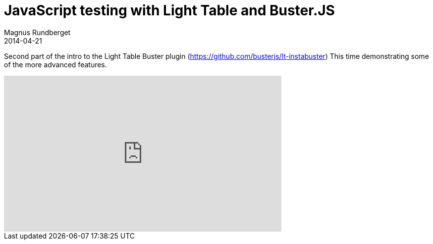 = JavaScript testing with Light Table and Buster.JS
Magnus Rundberget
2014-04-21
:jbake-type: post
:jbake-status: published
:jbake-tags: lighttable, clojurescript, javascript, screencast
:id: instabuster_part1


Second part of the intro to the Light Table Buster plugin (https://github.com/busterjs/lt-instabuster)
This time demonstrating some of the more advanced features.

++++
<iframe width="560" height="315" src="http://www.youtube.com/embed/jYDiAVbPL8I" frameborder="0" allowfullscreen></iframe>
++++
